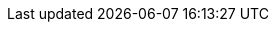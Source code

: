 :PRODUCT: Red Hat Managed Integration
:PRODUCT_SHORT: Managed Integration
:PRODUCT_INIT: rhmi
:PRODUCT_INIT_CAP: RHMI

:PRODUCT_VERSION: 1.0

:URL_COMPONENT_PRODUCT: red_hat_managed_integration

:URL_BASE_GITHUB: https://github.com/integr8ly/user-documentation


:fuse-name: Red Hat Fuse Online
:fuse-version: 7.2
:fuse-docs: https://access.redhat.com/documentation/en-us/red_hat_fuse/{fuse-version}/
:fuse-configs: https://access.redhat.com/articles/310603

:amq-online-name: Red Hat AMQ Online
:amq-online-version: 7.2
:amq-online-docs: https://access.redhat.com/documentation/en-us/red_hat_amq/{amq-online-version}/
:amq-online-configs: https://access.redhat.com/articles/2791941

:three-scale-name: Red Hat 3scale API Management
:three-scale-version: 2.4
:three-scale-docs: https://access.redhat.com/documentation/en-us/red_hat_3scale_api_management/{three-scale-version}/
:three-scale-configs: https://access.redhat.com/articles/2798521

:code-ready-name: Red Hat CodeReady Workspaces for OpenShift
:code-ready-version: 1.0.0
:code-ready-docs: https://access.redhat.com/documentation/en-us/red_hat_codeready_workspaces_for_openshift/{code-ready-version}/
:code-ready-configs:
